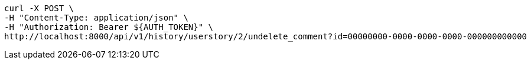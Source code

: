 [source,bash]
----
curl -X POST \
-H "Content-Type: application/json" \
-H "Authorization: Bearer ${AUTH_TOKEN}" \
http://localhost:8000/api/v1/history/userstory/2/undelete_comment?id=00000000-0000-0000-0000-000000000000
----
